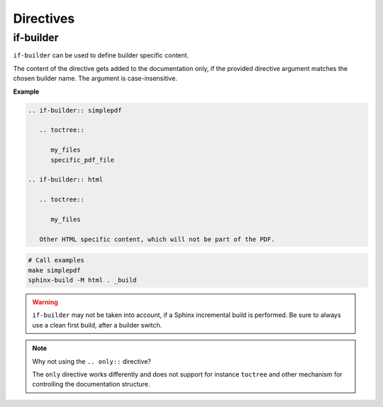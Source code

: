 Directives
==========

.. _if-builder:

if-builder
----------

``if-builder`` can be used to define builder specific content.

The content of the directive gets added to the documentation only, if the provided directive argument matches the
chosen builder name. The argument is case-insensitive.

**Example**

.. code-block:: rst

   .. if-builder:: simplepdf

      .. toctree::

         my_files
         specific_pdf_file

   .. if-builder:: html

      .. toctree::

         my_files

      Other HTML specific content, which will not be part of the PDF.

.. code-block:: bash

   # Call examples
   make simplepdf
   sphinx-build -M html . _build

.. warning::

   ``if-builder`` may not be taken into account, if a Sphinx incremental build is performed.
   Be sure to always use a clean first build, after a builder switch.

.. note:: Why not using the ``.. only::`` directive?

   The ``only`` directive works differently and does not support for instance ``toctree`` and other mechanism for
   controlling the documentation structure.

